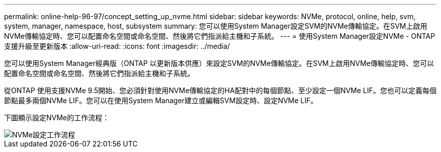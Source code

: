 ---
permalink: online-help-96-97/concept_setting_up_nvme.html 
sidebar: sidebar 
keywords: NVMe, protocol, online, help, svm, system, manager, namespace, host, subsystem 
summary: 您可以使用System Manager設定SVM的NVMe傳輸協定。在SVM上啟用NVMe傳輸協定時、您可以配置命名空間或命名空間、然後將它們指派給主機和子系統。 
---
= 使用System Manager設定NVMe - ONTAP 支援升級至更新版本
:allow-uri-read: 
:icons: font
:imagesdir: ../media/


[role="lead"]
您可以使用System Manager經典版（ONTAP 以更新版本供應）來設定SVM的NVMe傳輸協定。在SVM上啟用NVMe傳輸協定時、您可以配置命名空間或命名空間、然後將它們指派給主機和子系統。

從ONTAP 使用支援NVMe 9.5開始、您必須針對使用NVMe傳輸協定的HA配對中的每個節點、至少設定一個NVMe LIF。您也可以定義每個節點最多兩個NVMe LIF。您可以在使用System Manager建立或編輯SVM設定時、設定NVMe LIF。

下圖顯示設定NVMe的工作流程：

image::../media/nvme_setup_workflow.gif[NVMe設定工作流程]
